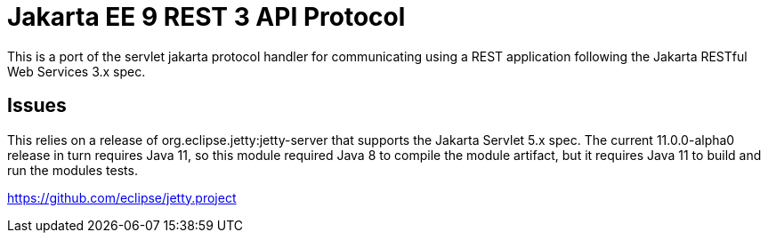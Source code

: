 = Jakarta EE 9 REST 3 API Protocol

This is a port of the servlet jakarta protocol handler for communicating using a REST application following the Jakarta RESTful Web Services 3.x spec.

== Issues
This relies on a release of org.eclipse.jetty:jetty-server that supports the Jakarta Servlet 5.x spec. The current
11.0.0-alpha0 release in turn requires Java 11, so this module required Java 8 to compile the module artifact, but
it requires Java 11 to build and run the modules tests.

https://github.com/eclipse/jetty.project
